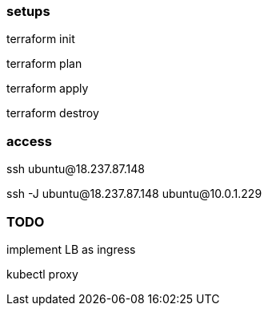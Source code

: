


=== setups

terraform init

terraform plan

terraform apply

terraform destroy



=== access

ssh ubuntu@18.237.87.148

ssh -J ubuntu@18.237.87.148 ubuntu@10.0.1.229


=== TODO

implement LB as ingress

kubectl proxy




